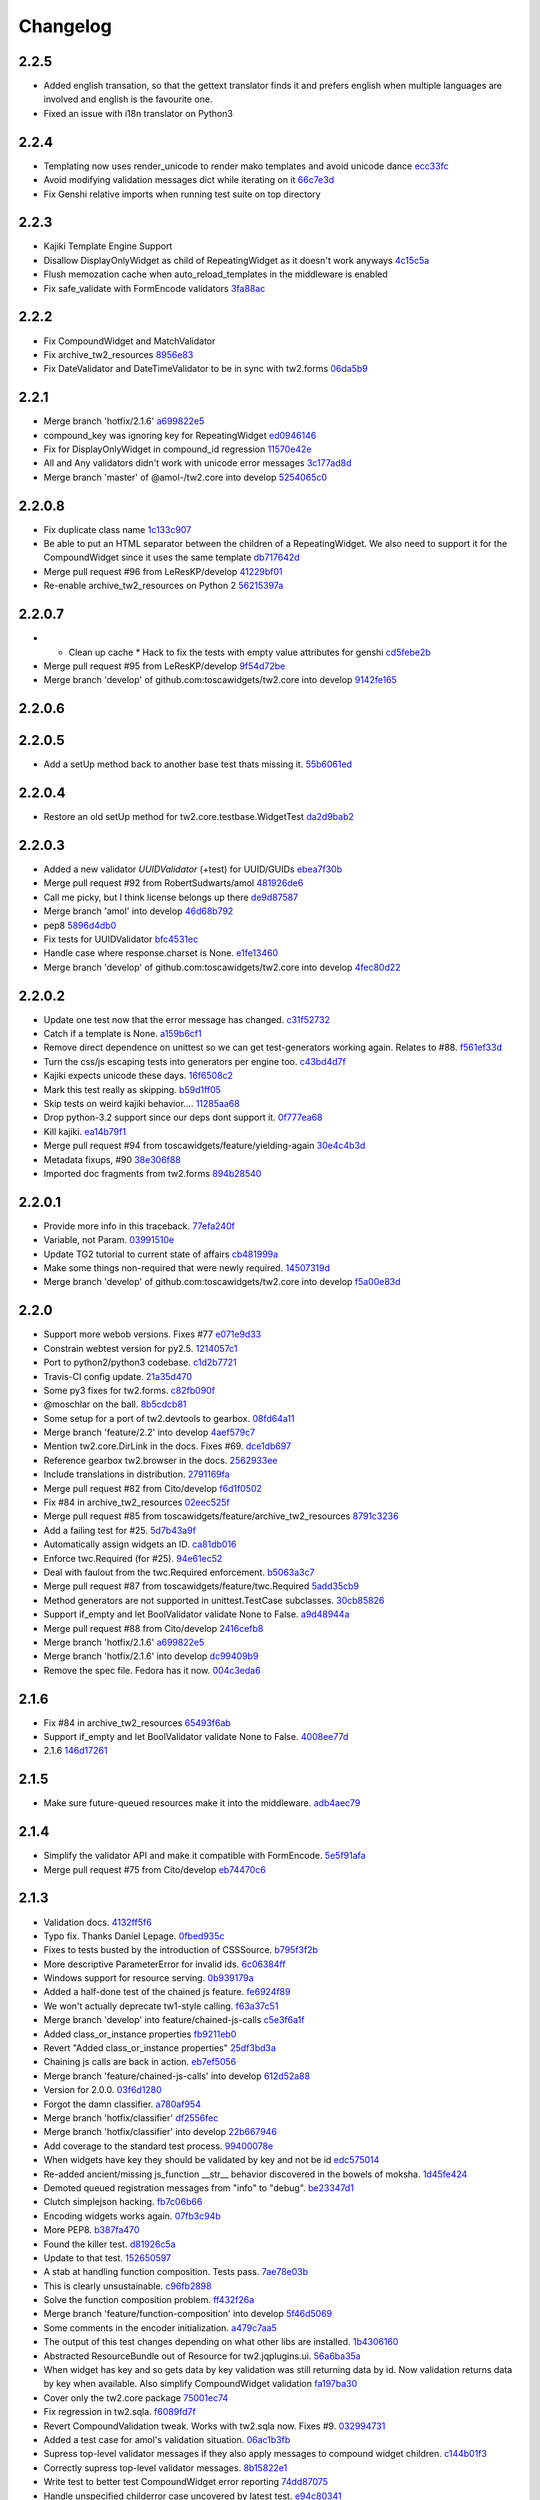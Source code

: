 Changelog
=========

2.2.5
-----

- Added english transation, so that the gettext translator finds it and prefers english when multiple languages are involved and english is the favourite one.
- Fixed an issue with i18n translator on Python3

2.2.4
------

- Templating now uses render_unicode to render mako templates and avoid unicode dance `ecc33fc <https://github.com/toscawidgets/tw2.core/commit/ecc33fc211b904c5aa0c88647245d37fe8cd7338>`_
- Avoid modifying validation messages dict while iterating on it `66c7e3d <https://github.com/toscawidgets/tw2.core/commit/66c7e3d8d0bcae6fe6d55bd5144c7991e02fe654>`_
- Fix Genshi relative imports when running test suite on top directory

2.2.3
-------

- Kajiki Template Engine Support
- Disallow DisplayOnlyWidget as child of RepeatingWidget as it doesn't work anyways `4c15c5a <https://github.com/toscawidgets/tw2.core/commit/4c15c5ae02db1956d51685b3f444cfc76fdf1e55>`_
- Flush memozation cache when auto_reload_templates in the middleware is enabled
- Fix safe_validate with FormEncode validators `3fa88ac <https://github.com/toscawidgets/tw2.core/commit/3fa88ace7d2028612d37b854a52d40ff9a654b17>`_

2.2.2
-----

- Fix CompoundWidget and MatchValidator
- Fix archive_tw2_resources `8956e83 <https://github.com/toscawidgets/tw2.core/commit/8956e832ea3944f9f6ebd0f28d1f514644c68bcd>`_
- Fix DateValidator and DateTimeValidator to be in sync with tw2.forms `06da5b9 <https://github.com/toscawidgets/tw2.core/commit/06da5b9023c576b4efb73187d53d6c9a9f691f4d>`_

2.2.1
-----

- Merge branch 'hotfix/2.1.6' `a699822e5 <https://github.com/toscawidgets/tw2.core/commit/a699822e56031a1a0aa351f7bae19ff58401af18>`_
- compound_key was ignoring key for RepeatingWidget `ed0946146 <https://github.com/toscawidgets/tw2.core/commit/ed09461460775b9d8034ecfcb8cb8680a43c9fee>`_
- Fix for DisplayOnlyWidget in compound_id regression `11570e42e <https://github.com/toscawidgets/tw2.core/commit/11570e42e4dde2b03145bec36b949ad282cce845>`_
- All and Any validators didn't work with unicode error messages `3c177ad8d <https://github.com/toscawidgets/tw2.core/commit/3c177ad8d5a04d2913b8f62418b9a2b0e2dbfc7b>`_
- Merge branch 'master' of @amol-/tw2.core into develop `5254065c0 <https://github.com/toscawidgets/tw2.core/commit/5254065c01a362617956ce0adb08851884ee0596>`_

2.2.0.8
-------

- Fix duplicate class name `1c133c907 <https://github.com/toscawidgets/tw2.core/commit/1c133c9074aaded7823d99e3f31aaf4eab8f26d8>`_
- Be able to put an HTML separator between the children of a RepeatingWidget. We also need to support it for the CompoundWidget since it uses the same template `db717642d <https://github.com/toscawidgets/tw2.core/commit/db717642dff0b5b3cb69e7e3929a0ceaf08a2a54>`_
- Merge pull request #96 from LeResKP/develop `41229bf01 <https://github.com/toscawidgets/tw2.core/commit/41229bf01b079f49d4ba8747d2f530f4d0eddf99>`_
- Re-enable archive_tw2_resources on Python 2 `56215397a <https://github.com/toscawidgets/tw2.core/commit/56215397a2e5e373ca5dd44c28fedc4fc66c5d19>`_

2.2.0.7
-------

- * Clean up cache * Hack to fix the tests with empty value attributes for genshi `cd5febe2b <https://github.com/toscawidgets/tw2.core/commit/cd5febe2bc6c675fa8c7320731d4fe98c603c42d>`_
- Merge pull request #95 from LeResKP/develop `9f54d72be <https://github.com/toscawidgets/tw2.core/commit/9f54d72be754c6087a0a780c6d89e4761924af23>`_
- Merge branch 'develop' of github.com:toscawidgets/tw2.core into develop `9142fe165 <https://github.com/toscawidgets/tw2.core/commit/9142fe165139db87c761ca4ed17f673244e5a9b7>`_

2.2.0.6
-------


2.2.0.5
-------

- Add a setUp method back to another base test thats missing it. `55b6061ed <https://github.com/toscawidgets/tw2.core/commit/55b6061edf0264426910d1a19f5641ff0c3cf7a0>`_

2.2.0.4
-------

- Restore an old setUp method for tw2.core.testbase.WidgetTest `da2d9bab2 <https://github.com/toscawidgets/tw2.core/commit/da2d9bab2db86f2378525ad0930af3b1e48e3622>`_

2.2.0.3
-------

- Added a new validator `UUIDValidator` (+test) for UUID/GUIDs `ebea7f30b <https://github.com/toscawidgets/tw2.core/commit/ebea7f30b892eb426ca788b26112b5db6d845260>`_
- Merge pull request #92 from RobertSudwarts/amol `481926de6 <https://github.com/toscawidgets/tw2.core/commit/481926de62e14d37e1b102b7d8734a8cc576f9c2>`_
- Call me picky, but I think license belongs up there `de9d87587 <https://github.com/toscawidgets/tw2.core/commit/de9d8758795fb94662ff79b075cf125e6c7f6fb5>`_
- Merge branch 'amol' into develop `46d68b792 <https://github.com/toscawidgets/tw2.core/commit/46d68b792f2076e5862730abf464dbf3ec93362b>`_
- pep8 `5896d4db0 <https://github.com/toscawidgets/tw2.core/commit/5896d4db0d71d47641732423e7363a19cb8cd72f>`_
- Fix tests for UUIDValidator `bfc4531ec <https://github.com/toscawidgets/tw2.core/commit/bfc4531ecfb55a18a13827ad893469623f1b2aa1>`_
- Handle case where response.charset is None. `e1fe13460 <https://github.com/toscawidgets/tw2.core/commit/e1fe134605767385c3554d58066776596e8d9fba>`_
- Merge branch 'develop' of github.com:toscawidgets/tw2.core into develop `4fec80d22 <https://github.com/toscawidgets/tw2.core/commit/4fec80d221fe423c89485d3871073994bd3850ed>`_

2.2.0.2
-------

- Update one test now that the error message has changed. `c31f52732 <https://github.com/toscawidgets/tw2.core/commit/c31f52732ed6cd7cbe8dce6fd0671253721c5062>`_
- Catch if a template is None. `a159b6cf1 <https://github.com/toscawidgets/tw2.core/commit/a159b6cf1bf28f29063dcd00bd7db9af4d082985>`_
- Remove direct dependence on unittest so we can get test-generators working again.  Relates to #88. `f561ef33d <https://github.com/toscawidgets/tw2.core/commit/f561ef33d277401e661413e47d0a14249389fcb2>`_
- Turn the css/js escaping tests into generators per engine too. `c43bd4d7f <https://github.com/toscawidgets/tw2.core/commit/c43bd4d7f9b8855f2db417f4a5051a1bdb685b6f>`_
- Kajiki expects unicode these days. `16f6508c2 <https://github.com/toscawidgets/tw2.core/commit/16f6508c2928972be2a9f9001ea4ad9cf36bf8b0>`_
- Mark this test really as skipping. `b59d1ff05 <https://github.com/toscawidgets/tw2.core/commit/b59d1ff05c944257a8ab1a5cc27e40bb8435b07e>`_
- Skip tests on weird kajiki behavior.... `11285aa68 <https://github.com/toscawidgets/tw2.core/commit/11285aa680124438b4bd11617c34c0ee779f1eb2>`_
- Drop python-3.2 support since our deps dont support it. `0f777ea68 <https://github.com/toscawidgets/tw2.core/commit/0f777ea68079b3cec51e0f64b0b5fa8c8c6a06f0>`_
- Kill kajiki. `ea14b79f1 <https://github.com/toscawidgets/tw2.core/commit/ea14b79f199f527904ee87a8f0227039b04e0f7a>`_
- Merge pull request #94 from toscawidgets/feature/yielding-again `30e4c4b3d <https://github.com/toscawidgets/tw2.core/commit/30e4c4b3d1bdda1a04c72b857cf24dbc1d6297cc>`_
- Metadata fixups, #90 `38e306f88 <https://github.com/toscawidgets/tw2.core/commit/38e306f88f6528216d6437b0f905a82f0060b8a5>`_
- Imported doc fragments from tw2.forms `894b28540 <https://github.com/toscawidgets/tw2.core/commit/894b285407f7548d3a145b999aed40a4ce7283e5>`_

2.2.0.1
-------

- Provide more info in this traceback. `77efa240f <https://github.com/toscawidgets/tw2.core/commit/77efa240f601d0859a19ee6f9796c1e0d69acb0b>`_
- Variable, not Param. `03991510e <https://github.com/toscawidgets/tw2.core/commit/03991510ed7c3b5bbfdf188c70d093cdfd7ffefc>`_
- Update TG2 tutorial to current state of affairs `cb481999a <https://github.com/toscawidgets/tw2.core/commit/cb481999a9a696369fd33115b29a7114d3086d72>`_
- Make some things non-required that were newly required. `14507319d <https://github.com/toscawidgets/tw2.core/commit/14507319dabd84ec6175232c15551709623f7f48>`_
- Merge branch 'develop' of github.com:toscawidgets/tw2.core into develop `f5a00e83d <https://github.com/toscawidgets/tw2.core/commit/f5a00e83d6c02aa22f27cb177bd47cd2b6b82110>`_

2.2.0
-----

- Support more webob versions.  Fixes #77 `e071e9d33 <https://github.com/toscawidgets/tw2.core/commit/e071e9d3386c7d73ce6037ba7fac7ff0527b1f5b>`_
- Constrain webtest version for py2.5. `1214057c1 <https://github.com/toscawidgets/tw2.core/commit/1214057c1e00f896fc7d2c2f48b662325199a127>`_
- Port to python2/python3 codebase. `c1d2b7721 <https://github.com/toscawidgets/tw2.core/commit/c1d2b772163d13b310ffaccc6a9453290e3e447e>`_
- Travis-CI config update. `21a35d470 <https://github.com/toscawidgets/tw2.core/commit/21a35d4706f4f101aee22283489a6216a017fe54>`_
- Some py3 fixes for tw2.forms. `c82fb090f <https://github.com/toscawidgets/tw2.core/commit/c82fb090fde1ced3b9ad0e8befb5ae1516f1230c>`_
- @moschlar on the ball. `8b5cdcb81 <https://github.com/toscawidgets/tw2.core/commit/8b5cdcb813a99789ce560ef71fae4e68de35d314>`_
- Some setup for a port of tw2.devtools to gearbox. `08fd64a11 <https://github.com/toscawidgets/tw2.core/commit/08fd64a110449f87dab83c09e091fa5c04c95186>`_
- Merge branch 'feature/2.2' into develop `4aef579c7 <https://github.com/toscawidgets/tw2.core/commit/4aef579c77c62229d9f23c0018cfdeec73311514>`_
- Mention tw2.core.DirLink in the docs.  Fixes #69. `dce1db697 <https://github.com/toscawidgets/tw2.core/commit/dce1db6979d3c3abfae5ca10f05ad536b5a3347d>`_
- Reference gearbox tw2.browser in the docs. `2562933ee <https://github.com/toscawidgets/tw2.core/commit/2562933ee6868451fe7de8d65f8ad6f6b01034be>`_
- Include translations in distribution. `2791169fa <https://github.com/toscawidgets/tw2.core/commit/2791169fa7a5d69e7c46ca2cdbf545e24d0752fb>`_
- Merge pull request #82 from Cito/develop `f6d1f0502 <https://github.com/toscawidgets/tw2.core/commit/f6d1f0502b2463ada4bf43c34b2671bc3fa7ce22>`_
- Fix #84 in archive_tw2_resources `02eec525f <https://github.com/toscawidgets/tw2.core/commit/02eec525f83077d4bb1541e67c9ca5e40a971f1b>`_
- Merge pull request #85 from toscawidgets/feature/archive_tw2_resources `8791c3236 <https://github.com/toscawidgets/tw2.core/commit/8791c323653f177eff95c9abcb00cd37e9b76a56>`_
- Add a failing test for #25. `5d7b43a9f <https://github.com/toscawidgets/tw2.core/commit/5d7b43a9f41f7ae2b4f9a7d54792734ddbccdf49>`_
- Automatically assign widgets an ID. `ca81db016 <https://github.com/toscawidgets/tw2.core/commit/ca81db016c06583e37f573c8bec815e7c084dc1a>`_
- Enforce twc.Required (for #25). `94e61ec52 <https://github.com/toscawidgets/tw2.core/commit/94e61ec529a6ca04581435c1d579e05f5bf8b058>`_
- Deal with faulout from the twc.Required enforcement. `b5063a3c7 <https://github.com/toscawidgets/tw2.core/commit/b5063a3c72b01f4ffd06bd4eec2f11e162ec4c35>`_
- Merge pull request #87 from toscawidgets/feature/twc.Required `5add35cb9 <https://github.com/toscawidgets/tw2.core/commit/5add35cb9fb1a9e10dab0f5fe37faf4fbf42eca9>`_
- Method generators are not supported in unittest.TestCase subclasses. `30cb85826 <https://github.com/toscawidgets/tw2.core/commit/30cb8582692b64f75a22bfe62c89e58db49b9dae>`_
- Support if_empty and let BoolValidator validate None to False. `a9d48944a <https://github.com/toscawidgets/tw2.core/commit/a9d48944a8aa70e2d162b85a154b314fe33c3c8e>`_
- Merge pull request #88 from Cito/develop `2416cefb8 <https://github.com/toscawidgets/tw2.core/commit/2416cefb82ee7805308c61af2bcb4d179a3d0c7c>`_
- Merge branch 'hotfix/2.1.6' `a699822e5 <https://github.com/toscawidgets/tw2.core/commit/a699822e56031a1a0aa351f7bae19ff58401af18>`_
- Merge branch 'hotfix/2.1.6' into develop `dc99409b9 <https://github.com/toscawidgets/tw2.core/commit/dc99409b970a477a3b2c75096bbf536600a61448>`_
- Remove the spec file.  Fedora has it now. `004c3eda6 <https://github.com/toscawidgets/tw2.core/commit/004c3eda654a100925bab18df09985fdcf7406bc>`_

2.1.6
-----

- Fix #84 in archive_tw2_resources `65493f6ab <https://github.com/toscawidgets/tw2.core/commit/65493f6ab07b20dc05f1559f6744ac05b688c851>`_
- Support if_empty and let BoolValidator validate None to False. `4008ee77d <https://github.com/toscawidgets/tw2.core/commit/4008ee77de53a797fcb336c8643dc9a4b6c4a017>`_
- 2.1.6 `146d17261 <https://github.com/toscawidgets/tw2.core/commit/146d17261fd03c898f53b13300e30b37f642ac16>`_

2.1.5
-----

- Make sure future-queued resources make it into the middleware. `adb4aec79 <https://github.com/toscawidgets/tw2.core/commit/adb4aec7922f68a11c726629bc916d6968b3cecc>`_

2.1.4
-----

- Simplify the validator API and make it compatible with FormEncode. `5e5f91afa <https://github.com/toscawidgets/tw2.core/commit/5e5f91afabdef0e54d585acaec2c10f40773f765>`_
- Merge pull request #75 from Cito/develop `eb74470c6 <https://github.com/toscawidgets/tw2.core/commit/eb74470c69546eb5e4ae9576cbb60e340b520a8e>`_

2.1.3
-----

- Validation docs. `4132ff5f6 <https://github.com/toscawidgets/tw2.core/commit/4132ff5f631794579590499512b14eb0412a6c39>`_
- Typo fix.  Thanks Daniel Lepage. `0fbed935c <https://github.com/toscawidgets/tw2.core/commit/0fbed935c39a38da5046ea4f37f1861bca1c88c1>`_
- Fixes to tests busted by the introduction of CSSSource. `b795f3f2b <https://github.com/toscawidgets/tw2.core/commit/b795f3f2b68964d5d40908fc3004e4443274213d>`_
- More descriptive ParameterError for invalid ids. `6c06384ff <https://github.com/toscawidgets/tw2.core/commit/6c06384ff72e306029bcef3f8cdde00e7b833690>`_
- Windows support for resource serving. `0b939179a <https://github.com/toscawidgets/tw2.core/commit/0b939179abbd18eca7987ae6b31ad21e39c9a3d0>`_
- Added a half-done test of the chained js feature. `fe6924f89 <https://github.com/toscawidgets/tw2.core/commit/fe6924f896e64c6244551b47728a91c512dc16ee>`_
- We won't actually deprecate tw1-style calling. `f63a37c51 <https://github.com/toscawidgets/tw2.core/commit/f63a37c51a27ef1324125d02559a0680f89af9d5>`_
- Merge branch 'develop' into feature/chained-js-calls `c5e3f6a1f <https://github.com/toscawidgets/tw2.core/commit/c5e3f6a1fb781e85648ba78f6ef09d7a81fa01da>`_
- Added class_or_instance properties `fb9211eb0 <https://github.com/toscawidgets/tw2.core/commit/fb9211eb09f055b336d1a6d3f32c590043a20536>`_
- Revert "Added class_or_instance properties" `25df3bd3a <https://github.com/toscawidgets/tw2.core/commit/25df3bd3a06dafb6d42ebed4cde0b7c3733932dc>`_
- Chaining js calls are back in action. `eb7ef5056 <https://github.com/toscawidgets/tw2.core/commit/eb7ef5056f00b6f143e36d57a75d1269271f5737>`_
- Merge branch 'feature/chained-js-calls' into develop `612d52a88 <https://github.com/toscawidgets/tw2.core/commit/612d52a88e1c8128615b70a43afe90d370a4d3d6>`_
- Version for 2.0.0. `03f6d1280 <https://github.com/toscawidgets/tw2.core/commit/03f6d1280a17dae3ac2c0f7a33856d65fa0954b2>`_
- Forgot the damn classifier. `a780af954 <https://github.com/toscawidgets/tw2.core/commit/a780af954ff1279a840c204ea3212d14567d50cb>`_
- Merge branch 'hotfix/classifier' `df2556fec <https://github.com/toscawidgets/tw2.core/commit/df2556fec9f3ab0ec324ce2184e3f65c067ffc0b>`_
- Merge branch 'hotfix/classifier' into develop `22b667946 <https://github.com/toscawidgets/tw2.core/commit/22b667946d6a7fa3ca71d243cffaee4c18463fb0>`_
- Add coverage to the standard test process. `99400078e <https://github.com/toscawidgets/tw2.core/commit/99400078e7d13888951c3d9ca51a343a927ed991>`_
- When widgets have key they should be validated by key and not be id `edc575014 <https://github.com/toscawidgets/tw2.core/commit/edc5750145fe1e939208daaf4eef6c834d100c92>`_
- Re-added ancient/missing js_function __str__ behavior discovered in the bowels of moksha. `1d45fe424 <https://github.com/toscawidgets/tw2.core/commit/1d45fe4242d9db17cce8773676f2b77675e8e1d5>`_
- Demoted queued registration messages from "info" to "debug". `be23347d1 <https://github.com/toscawidgets/tw2.core/commit/be23347d104623355b3664296e11fb0d5c72bd5d>`_
- Clutch simplejson hacking. `fb7c06b66 <https://github.com/toscawidgets/tw2.core/commit/fb7c06b661fa57cb0fe24a0f9d6f82dc987e1a5d>`_
- Encoding widgets works again. `07fb3c94b <https://github.com/toscawidgets/tw2.core/commit/07fb3c94b2eb9b52066bb47c883e57041df6847a>`_
- More PEP8. `b387fa470 <https://github.com/toscawidgets/tw2.core/commit/b387fa47025c4d09ba8c28bce7895215ac5b417d>`_
- Found the killer test. `d81926c5a <https://github.com/toscawidgets/tw2.core/commit/d81926c5a1108079e5a2525e456ad6a077c776d9>`_
- Update to that test. `152650597 <https://github.com/toscawidgets/tw2.core/commit/152650597568ce0040fef9442cdb69cda38a899b>`_
- A stab at handling function composition.  Tests pass. `7ae78e03b <https://github.com/toscawidgets/tw2.core/commit/7ae78e03bd791f85d447fc0e3f6b7a6f4f392f74>`_
- This is clearly unsustainable. `c96fb2898 <https://github.com/toscawidgets/tw2.core/commit/c96fb28988f596da3253c25ed8f17527cb9141ca>`_
- Solve the function composition problem. `ff432f26a <https://github.com/toscawidgets/tw2.core/commit/ff432f26a5c0656c17b85a5d4ef57a8050e93ede>`_
- Merge branch 'feature/function-composition' into develop `5f46d5069 <https://github.com/toscawidgets/tw2.core/commit/5f46d506935c1ca9f97923d25b22ae89a9098fcb>`_
- Some comments in the encoder initialization. `a479c7aa5 <https://github.com/toscawidgets/tw2.core/commit/a479c7aa54bddac443922d05e0cd3c9699e6b1de>`_
- The output of this test changes depending on what other libs are installed. `1b4306160 <https://github.com/toscawidgets/tw2.core/commit/1b4306160dd68898aab617cc2f5c373f1116bea1>`_
- Abstracted ResourceBundle out of Resource for tw2.jqplugins.ui. `56a6ba35a <https://github.com/toscawidgets/tw2.core/commit/56a6ba35abdc51b9f48f17385fc5e55c4463260b>`_
- When widget has key and so gets data by key validation was still returning data by id. Now validation returns data by key when available. Also simplify CompoundWidget validation `fa197ba30 <https://github.com/toscawidgets/tw2.core/commit/fa197ba30ace8540786f0ea79502074e5c66c15b>`_
- Cover only the tw2.core package `75001ec74 <https://github.com/toscawidgets/tw2.core/commit/75001ec74fafd35dee012ca3f5b7603b6288768a>`_
- Fix regression in tw2.sqla. `f6089fd7f <https://github.com/toscawidgets/tw2.core/commit/f6089fd7f0caff96063ffb72a67556ca8f7d333a>`_
- Revert CompoundValidation tweak.  Works with tw2.sqla now.  Fixes #9. `032994731 <https://github.com/toscawidgets/tw2.core/commit/0329947311d9538ac0f299fcfbe87cb1f20dc477>`_
- Added a test case for amol's validation situation. `06ac1b3fb <https://github.com/toscawidgets/tw2.core/commit/06ac1b3fb78a5c2c7187e8556adc6a42836f5eba>`_
- Supress top-level validator messages if they also apply messages to compound widget children. `c144b01f3 <https://github.com/toscawidgets/tw2.core/commit/c144b01f3dd6d4b3e9a61da5e647fd9946c2e11c>`_
- Correctly supress top-level validator messages. `8b15822e1 <https://github.com/toscawidgets/tw2.core/commit/8b15822e1ad6c29ff6f1d4ca31c4bd1db3da2aae>`_
- Write test to better test CompoundWidget error reporting `74dd87075 <https://github.com/toscawidgets/tw2.core/commit/74dd87075b5e3f82ce9c9fb4768326bdf4484d8d>`_
- Handle unspecified childerror case uncovered by latest test. `e94c80341 <https://github.com/toscawidgets/tw2.core/commit/e94c8034173c461074f4d2364d32f8f3dc3ee871>`_
- Differentiated test names. `5a7ef40cc <https://github.com/toscawidgets/tw2.core/commit/5a7ef40cc09934b95d0d2e31cc5ab751774f7b22>`_
- Compatibility with dreadpiratebob and percious's tree. `af7a2e6b8 <https://github.com/toscawidgets/tw2.core/commit/af7a2e6b867bca63b09b5be90f2ca01bfb506f4b>`_
- Avoid receiving None instead of the object itself when object evaluates to False `e8c513c3a <https://github.com/toscawidgets/tw2.core/commit/e8c513c3a7b9b3a753937b69cae80b790dde90f1>`_
- 2.0.1 release. `c056c88f6 <https://github.com/toscawidgets/tw2.core/commit/c056c88f6b2627c2ed0bdd07026508580da0ea2e>`_
- Initial RPM spec. `12cec0ed8 <https://github.com/toscawidgets/tw2.core/commit/12cec0ed8f656b3da5167953cffe4fffe2191596>`_
- Rename. `5ebc78d87 <https://github.com/toscawidgets/tw2.core/commit/5ebc78d87b08f6a3f855b35aa4ff3ef02b162b1b>`_
- Removed changelog.  It's from the way back tw1 days. `eb5fdcc65 <https://github.com/toscawidgets/tw2.core/commit/eb5fdcc6565726a119187571114c8b89dba9b058>`_
- Skipping tests that rely on tw2.forms and yuicompressor. `c7ae7984a <https://github.com/toscawidgets/tw2.core/commit/c7ae7984abfb3c6f503ebd98e72463a81d286d2c>`_
- We don't actually require weberror. `7b269e77e <https://github.com/toscawidgets/tw2.core/commit/7b269e77e3fffb39d571106a0c787e133a813a9a>`_
- Include test data for koji builds. `3f61860d3 <https://github.com/toscawidgets/tw2.core/commit/3f61860d34abeff824d98bb4395a26c50545d9b6>`_
- First iteration of the new rpm.  It actually built in koji. `6b924cdda <https://github.com/toscawidgets/tw2.core/commit/6b924cdda03d134f728721a9424ade88bd853336>`_
- exception value wasn't required and breaks compatibility with Python2.5 `de857ce6e <https://github.com/toscawidgets/tw2.core/commit/de857ce6ed4b15eeadb0433cc6ede63464dd0bcf>`_
- Merge pull request #16 from amol-/develop `0e9faf439 <https://github.com/toscawidgets/tw2.core/commit/0e9faf4393b29a4b3c8f34b3f1fd041a02f7c129>`_
- More Py2.5 compat. `057ac45bb <https://github.com/toscawidgets/tw2.core/commit/057ac45bbba01ebd1e38144108445cd36efe11d2>`_
- 2.0.2 release with py2.5 bugfixes for TG. `bd8304957 <https://github.com/toscawidgets/tw2.core/commit/bd830495770f95f4d0bfdfb21a98662d15f7ab30>`_
- Specfile update for 2.0.2. `d9aeb76b3 <https://github.com/toscawidgets/tw2.core/commit/d9aeb76b31687b516a2f4871a52bc70bb8500e27>`_
- Changed executable bit for files that should/shouldn\'t have it. `4d77e3043 <https://github.com/toscawidgets/tw2.core/commit/4d77e30437be3d66aa5af9f1671d802b51e85654>`_
- Exclude *.pyc files from template directories. `4d281c684 <https://github.com/toscawidgets/tw2.core/commit/4d281c6840edee64a58bfd4b3d17ba3f8ab92a7d>`_
- Version bump for rpm fixes. `a76db4c94 <https://github.com/toscawidgets/tw2.core/commit/a76db4c942c7eeb353d02086f3b0489f64ade1bb>`_
- Remove pyc files from the sdist package.  Weird. `da3ddaea1 <https://github.com/toscawidgets/tw2.core/commit/da3ddaea1a0049168a673739a87711e0c3e4fceb>`_
- Switched links in the doc from old blog to new blog. `8f7332fd1 <https://github.com/toscawidgets/tw2.core/commit/8f7332fd150d330ef9040fe7bf1309560ebfe23f>`_
- Be more careful with the multiprocessing,logging import hack. `a8857267e <https://github.com/toscawidgets/tw2.core/commit/a8857267e6c682fdb770b8a9d72f2de47c6fab92>`_
- Compatibility with older versions of simplejson. `64d16f234 <https://github.com/toscawidgets/tw2.core/commit/64d16f234f8aec46a23d4a92e9da53e5e8c77a87>`_
- Test suite fixes on py2.6. `e37b7e1c6 <https://github.com/toscawidgets/tw2.core/commit/e37b7e1c6dc20bd155d59060a170a90e7d8eb204>`_
- 2.0.4 with improved py2.6 support. `7b6784e1d <https://github.com/toscawidgets/tw2.core/commit/7b6784e1df26079ca4e154d7bf5160f87d09f9b3>`_
- A little more succint in the middleware. `5cc582cd9 <https://github.com/toscawidgets/tw2.core/commit/5cc582cd9e53cf0536ea992eec85a7c208ae068c>`_
- Allow streaming html responses to pass through the middleware untouched. `3f4a5a4b9 <https://github.com/toscawidgets/tw2.core/commit/3f4a5a4b91bbea9534760d7ea3497fea0513e157>`_
- Simple formatting in the spec. `d7020a9fa <https://github.com/toscawidgets/tw2.core/commit/d7020a9fae23cdd0c7bdf7edd8cbaa7b3fb779d2>`_
- Version bump. `48768720b <https://github.com/toscawidgets/tw2.core/commit/48768720bd5488b70116a96cbe02fad2f9eefaf4>`_
- Stripped out explicit references to kid and cheetah. `595ba7c6c <https://github.com/toscawidgets/tw2.core/commit/595ba7c6c84e5f8201760dc96eb71b5fc8bb4058>`_
- Removed unused reference to reset_engine_name_cache. `0e4c40e64 <https://github.com/toscawidgets/tw2.core/commit/0e4c40e6491783149beb7d82e0cbd092b7248dae>`_
- Removed unnecessary "reset_engine_name_cache" `2b3ed27a7 <https://github.com/toscawidgets/tw2.core/commit/2b3ed27a7b629e997b0c48c5d7354aed181fb0b8>`_
- Removed a few leftover references to kid. `1755fd14a <https://github.com/toscawidgets/tw2.core/commit/1755fd14aac5691d1688a89ad97e56b2ac7f081e>`_
- More appropriate variable name. `1c27c620a <https://github.com/toscawidgets/tw2.core/commit/1c27c620a55c2db67abaf351716c1cf1fe30cc6f>`_
- First rewrite of templating system. `283367bb8 <https://github.com/toscawidgets/tw2.core/commit/283367bb8d0ffb54b723351862069092085b6345>`_
- Template caching. `4d16358e0 <https://github.com/toscawidgets/tw2.core/commit/4d16358e0a58b9d83e8e0abd8a4f364fda8ca2fe>`_
- First stab at jinja2 support. `17d17234a <https://github.com/toscawidgets/tw2.core/commit/17d17234ac00d12aad6e4c4de1e5a3a9f1e06469>`_
- Update to the docs. `e9658290b <https://github.com/toscawidgets/tw2.core/commit/e9658290beebe5792cf52f3b00c4adaf24eb6920>`_
- Massive dos2unix pass.  For good health. `e74bbc42b <https://github.com/toscawidgets/tw2.core/commit/e74bbc42bec3378e79d279b2d1a2d1c9682ee8fa>`_
- PEP8. `62d256c4d <https://github.com/toscawidgets/tw2.core/commit/62d256c4d3b44f0f8dc206f8dada86762dc1e477>`_
- Reference email thread regarding "displays_on" `25ffcd339 <https://github.com/toscawidgets/tw2.core/commit/25ffcd33943d132308ffaa6dfea1a24ea7e7bf12>`_
- Added support for kajiki. `f809d1a5d <https://github.com/toscawidgets/tw2.core/commit/f809d1a5dbee8b45e624b5c954356df1b9116df9>`_
- Default templates for kajiki and jinja. `9a170d3cb <https://github.com/toscawidgets/tw2.core/commit/9a170d3cb51e071fc3fcb1de4aeec86aa9f18d97>`_
- More robust testing of new templates. `55f1fbe0a <https://github.com/toscawidgets/tw2.core/commit/55f1fbe0a6a49bff25514cf40c7149fae43eb513>`_
- Pass filename to mako templates for easier debugging. `5e63adcbe <https://github.com/toscawidgets/tw2.core/commit/5e63adcbed071464ef0b10096a3338600561886b>`_
- More correct dotted template loading. `07b67c84d <https://github.com/toscawidgets/tw2.core/commit/07b67c84dae7d181f4e0fe24a5fe8a3423c1b6ae>`_
- Added support for chameleon. `fa8c160d4 <https://github.com/toscawidgets/tw2.core/commit/fa8c160d4e8d8c3ab33d8433446197774730a8e2>`_
- Default chameleon templates. `69de63cf6 <https://github.com/toscawidgets/tw2.core/commit/69de63cf6f9d29a8431936879b7b3b60cb46dc1b>`_
- Updated docs with kajiki and chameleon. `ef291ce4a <https://github.com/toscawidgets/tw2.core/commit/ef291ce4a7cd353ea1be85faed0340c06d8423e2>`_
- Added three tests for http://bit.ly/KNYAxq `0e775ab1e <https://github.com/toscawidgets/tw2.core/commit/0e775ab1ea81d09417e502585f452392e4646a3c>`_
- Resurrecting the smarter logic of the "other" tw encoder.  Hurray for git history. `1379196d3 <https://github.com/toscawidgets/tw2.core/commit/1379196d338e801c04080a63843ab138077683b6>`_
- Added test for #12.  Passes. `b6bbf92a4 <https://github.com/toscawidgets/tw2.core/commit/b6bbf92a4ff87135dcc2a4af23b0bef7e677a125>`_
- Use __name__ in tests. `fbe2b6979 <https://github.com/toscawidgets/tw2.core/commit/fbe2b697930e6a8ff9a124a4aab27ba34e7c3def>`_
- Added failing test for Issue #18. `e962a03fb <https://github.com/toscawidgets/tw2.core/commit/e962a03fbe15f830bd10e276b7ad3d5c4bac9ee3>`_
- Merge pull request #21 from toscawidgets/feature/multiline-js `c9e0ada6f <https://github.com/toscawidgets/tw2.core/commit/c9e0ada6f2bb8955c2320dc873abb0adae35f186>`_
- Merge branch 'develop' into feature/template-sys `b32a024c3 <https://github.com/toscawidgets/tw2.core/commit/b32a024c3d023237fade1b78e0553ee7960bfc33>`_
- Merge branch 'develop' into feature/issue-18 `5b1c1dadf <https://github.com/toscawidgets/tw2.core/commit/5b1c1dadf66ea298a08b6c1072c7e2ff3eb7e8eb>`_
- Guess modname in post_define.  Fixes #18. `d3d2aeb35 <https://github.com/toscawidgets/tw2.core/commit/d3d2aeb35a973e75c947ff9ecae9d9350b51ea60>`_
- Merge branch 'feature/issue-18' into develop `4f0d496fc <https://github.com/toscawidgets/tw2.core/commit/4f0d496fc671d06bc0b0aceab2625e2e8360eb88>`_
- Version bump - 2.0.6. `ea7637a20 <https://github.com/toscawidgets/tw2.core/commit/ea7637a20c422c91e0454040d48af1e6182aad4b>`_
- Don't check for 'not value' in base to_python.  Messes up on cgi.FieldStorage. `204e20fbd <https://github.com/toscawidgets/tw2.core/commit/204e20fbdec27672547f26b19f0fc3eccbee3df0>`_
- Added a note to the docs about altering JSLink links.  Fixes #15. `28e458fe4 <https://github.com/toscawidgets/tw2.core/commit/28e458fe448466631848fcacba35be467dab7e27>`_
- dos2unix pass on the docs/ folder. `ce4f813e7 <https://github.com/toscawidgets/tw2.core/commit/ce4f813e72449abca9b205b21143fae452c52cd1>`_
- Typo fix. `34fee8fa9 <https://github.com/toscawidgets/tw2.core/commit/34fee8fa9095b00614a94e21b99e5cf46484ae25>`_
- Trying out travis-ci. `8e9414ae0 <https://github.com/toscawidgets/tw2.core/commit/8e9414ae081e62ee191ad9e2783c149f5583fa97>`_
- Trying out travis-ci. `abc5b4161 <https://github.com/toscawidgets/tw2.core/commit/abc5b41611756e64b7661a4b2df6fe1d93bc19e2>`_
- Updates for testing on py2.5 and py2.6. `56ce437ef <https://github.com/toscawidgets/tw2.core/commit/56ce437ef3ffac6aa33a92b4c56c3186ebc10b84>`_
- Merge branch 'develop' `0f4b81113 <https://github.com/toscawidgets/tw2.core/commit/0f4b81113b7d24cd795888ee01d67ba973bf9e8a>`_
- Added build table to the README. `4da336497 <https://github.com/toscawidgets/tw2.core/commit/4da3364971f0c76604c595ae4e840f474633d06f>`_
- Merge branch 'develop' into feature/template-sys `832435945 <https://github.com/toscawidgets/tw2.core/commit/832435945ffcdcb5608225d38e7262d09c16ce01>`_
- Python2.5 support. `66e93b66d <https://github.com/toscawidgets/tw2.core/commit/66e93b66d89a8670d4763560eb34ade94e15195c>`_
- JS and CSSSource require a .src attr. `ca02d9713 <https://github.com/toscawidgets/tw2.core/commit/ca02d9713caeb773179b4163eedc07f8fe6775d3>`_
- Use mirrors for travis. `b504714da <https://github.com/toscawidgets/tw2.core/commit/b504714da536dc7e1603349b7c987989485a1a77>`_
- Revert "Use mirrors for travis." `9fc882050 <https://github.com/toscawidgets/tw2.core/commit/9fc8820509518b6af112c69dea3a9c5e70a13c15>`_
- Fixed mako and genshi problems in new templating system found by testing against tw2.devtools. `41b8e5264 <https://github.com/toscawidgets/tw2.core/commit/41b8e52649683333857dbf36bef583c9ae57b736>`_
- Version bump -- 2.1.0a ft. templating system rewrite. `c89009332 <https://github.com/toscawidgets/tw2.core/commit/c890093324aef0df7b5ffc47f1c74cab2063dd05>`_
- Ship new templates with the source dist. `2fb6cf8da <https://github.com/toscawidgets/tw2.core/commit/2fb6cf8dadef8ca890fabf9b3b5445c6d1c9e51c>`_
- Attribute filename for jinja and kajiki. `d130c3c9f <https://github.com/toscawidgets/tw2.core/commit/d130c3c9f17e13984bc9d28d3601dcfdfa5f6ca6>`_
- Provide an option for WidgetTest to exclude engines. `c822b2a66 <https://github.com/toscawidgets/tw2.core/commit/c822b2a6699c98a87bf7dbe9510d7709c023b5d0>`_
- 2.1.0a4 - Fix bug in automatic resource registration. `efcd51724 <https://github.com/toscawidgets/tw2.core/commit/efcd51724cb4bd7360ece576d9cc195c442c8944>`_
- Support template inheritance at Rene van Paassen's request. `fc58e929a <https://github.com/toscawidgets/tw2.core/commit/fc58e929ac6cd04eb3bb698eff9249f97b85d31c>`_
- Version bump for template inheritance. `6b6658870 <https://github.com/toscawidgets/tw2.core/commit/6b6658870485299cde517788b59e3917cf25666e>`_
- Fix required Keyword for Date*Validators `14196d9ce <https://github.com/toscawidgets/tw2.core/commit/14196d9ce4a3e427c9d5e07073f695acf2d074c4>`_
- Bridge the tw2/formencode API divide. `547357c7f <https://github.com/toscawidgets/tw2.core/commit/547357c7fa9bc51dc7e8d47d44bbc4d56f1372af>`_
- Make rendering_extension_lookup propagate up to templating layer `8d89dabd8 <https://github.com/toscawidgets/tw2.core/commit/8d89dabd8a675c6d6e7d677588f436dab38048ee>`_
- Added test for #30.  Oddly, it passes `7d1d83852 <https://github.com/toscawidgets/tw2.core/commit/7d1d83852d4790c1b2c17ee03941e7dbb1faeb9a>`_
- Trying even harder to test #30. `b66b59ff5 <https://github.com/toscawidgets/tw2.core/commit/b66b59ff512b70e0bb4237bf14c85898d0626bb1>`_
- Version bump to 2.1.0b1. `3483107a6 <https://github.com/toscawidgets/tw2.core/commit/3483107a6320fca2595c76ecff60be9762318649>`_
- Puny py2.5 has no context managers. `cb1e821c8 <https://github.com/toscawidgets/tw2.core/commit/cb1e821c87e8b44d9da7c52c9e0812d8b391d048>`_
- PEP8.  Cosmetic. `50d88cc93 <https://github.com/toscawidgets/tw2.core/commit/50d88cc9326b470326d04b7983f81e3982338662>`_
- Future-proofing.  @amol- is a rockstar. `bb006dfeb <https://github.com/toscawidgets/tw2.core/commit/bb006dfeb5107fb3fb1e43eb5128c205d1b3867b>`_
- Conform with formencode.  Fixes #28. `f3bf2a821 <https://github.com/toscawidgets/tw2.core/commit/f3bf2a821e1f9f7730e8ea8441918d063d1a5025>`_
- Improve handling of template path names under Windows. `e2bbeb29c <https://github.com/toscawidgets/tw2.core/commit/e2bbeb29ce6c193bb319a129a83616585484adb1>`_
- Borrowed backport of os.path.relpath for py2.5.  Related to #30. `f29337629 <https://github.com/toscawidgets/tw2.core/commit/f293376292ad703d9860c242d965535c28a76ac4>`_
- Whoops.  Forgot to use the new relpath.  #30. `f308bef92 <https://github.com/toscawidgets/tw2.core/commit/f308bef9232817c1edf072c8370ef823e5a481da>`_
- Use util.relpath instead of os.path.relpath. `3c302eaac <https://github.com/toscawidgets/tw2.core/commit/3c302eaac3c4eac565138be652d5be3e60c64421>`_
- .req() returns the validated widget is one exists. `be8f39404 <https://github.com/toscawidgets/tw2.core/commit/be8f39404c585f44ffb9333e1aa0f2e82ee951e5>`_
- Use **kw even when pulling in the validated widget. `f78492be9 <https://github.com/toscawidgets/tw2.core/commit/f78492be9406335cead45da79e429ffbf48efdce>`_
- Trying to duplicate an issue with Deferred. `cefbbfd73 <https://github.com/toscawidgets/tw2.core/commit/cefbbfd739c1b803039a9dded72098db8fc540b3>`_
- Tests for #41. `7c61047b9 <https://github.com/toscawidgets/tw2.core/commit/7c61047b9585e0f4a584a4c7389d213f2f3a24d4>`_
- Handle arguments to display() called as instance method. `86894492d <https://github.com/toscawidgets/tw2.core/commit/86894492d5c1565c7d49747bde8f5c848dbc9b61>`_
- Cosmetic. `b94180f25 <https://github.com/toscawidgets/tw2.core/commit/b94180f25b41f4f6c73a115bc6456c4f23b4ce6c>`_
- Found the failing test for @amol-'s case. `284c66a38 <https://github.com/toscawidgets/tw2.core/commit/284c66a386a4cb76c351ec6b6dd21fcf229080e3>`_
- Allow Deferred as kwarg to .display(). `d4c6dcfc6 <https://github.com/toscawidgets/tw2.core/commit/d4c6dcfc68d46e7dc6c384ee0524d1fdce951aa2>`_
- Second beta 2.1.0b2 to verify some bugfixes. `b6ff67ab7 <https://github.com/toscawidgets/tw2.core/commit/b6ff67ab72fd3ac8dd7544af98b66ee83bd27413>`_
- Failing test for Deferred. `d26389d13 <https://github.com/toscawidgets/tw2.core/commit/d26389d13e498a90ba625189c41e79e932244b48>`_
- @amol-'s fix for the Deferred subclassing problem. `c08c0508b <https://github.com/toscawidgets/tw2.core/commit/c08c0508b07643fc0e1bbf99f5a7a9866e05edc3>`_
- 2.1.0. `725fd6aba <https://github.com/toscawidgets/tw2.core/commit/725fd6aba59553222d7e7ca1be34ba27ae5f4f43>`_
- Fixup copyright date `bc509ca66 <https://github.com/toscawidgets/tw2.core/commit/bc509ca66c861c16702efa4990067d93e63c1dd3>`_
- avoid issues with unicode error messages `b5a314de7 <https://github.com/toscawidgets/tw2.core/commit/b5a314de760e3e4809cc0056ab4af2422e71a775>`_
- Link to rtfd from README. `1269dff73 <https://github.com/toscawidgets/tw2.core/commit/1269dff73c670150d5498b8707e1d2fa5233ffe4>`_
- Added jinja filter to take care of special case html bolean attributes such as radio checked} `da25dbfaf <https://github.com/toscawidgets/tw2.core/commit/da25dbfafda1a593aa01bc01a31ef1c1c7bfd89f>`_
- Added htmlbools filter to jinja templates `fb00eac66 <https://github.com/toscawidgets/tw2.core/commit/fb00eac669c5fca1fe177e054e503faabbd14a0a>`_
- Fixed corner case which produced harmless but incorrect output if the special case attribute value is False `38a4505b8 <https://github.com/toscawidgets/tw2.core/commit/38a4505b89b232b8283e675c514d040750b2e516>`_
- Merge pull request #48 from clsdaniel/develop `270784d5a <https://github.com/toscawidgets/tw2.core/commit/270784d5a339e2402a0cf5234e668028ed3a3a3f>`_
- Removed commented-out lines. `55af65d6c <https://github.com/toscawidgets/tw2.core/commit/55af65d6c95107450187be0df4e5c0bc65a9d0bd>`_
- 2.1.1 for jinja updates and misc bugfixes. `0ff5ffcd2 <https://github.com/toscawidgets/tw2.core/commit/0ff5ffcd26b731e511b6b51b250190f6de962cec>`_
- Since 2.0 autoescaping in widgets got lost due to new templates management `59f478fb5 <https://github.com/toscawidgets/tw2.core/commit/59f478fb5471e11bdc34903df69e924060616c5f>`_
- Mark attrs as Markup to avoid double escaping `5e138ace2 <https://github.com/toscawidgets/tw2.core/commit/5e138ace2c90cb07f09fb577f3f70e251a1deba2>`_
- Mark as already escape JSFuncCall too and update test to check the result for all the template engines `7c0c60ae2 <https://github.com/toscawidgets/tw2.core/commit/7c0c60ae24006e84f44f788224d08f7b68428759>`_
- Merge pull request #49 from amol-/develop `f6a3dda84 <https://github.com/toscawidgets/tw2.core/commit/f6a3dda8411307c990b2d62c2de040c92532985f>`_
- Add proper escaping for JS and CSS sources `af6d233df <https://github.com/toscawidgets/tw2.core/commit/af6d233dfa71bbf470d5e3e3f266a00978ba69f6>`_
- Merge pull request #50 from amol-/develop `e99f82879 <https://github.com/toscawidgets/tw2.core/commit/e99f82879532f012b43554bd4ad2784ba9702a3e>`_
- Provide a Widget compound_key make available a compound_key attribute which can be used by tw2.forms as the default value for FormField name argument `ee571a215 <https://github.com/toscawidgets/tw2.core/commit/ee571a215267de2da2b663e74417b7cb2509ecf0>`_
- Version bump, 2.1.2. `1b64e3f83 <https://github.com/toscawidgets/tw2.core/commit/1b64e3f836d6704661e8873f1213df78399c3d87>`_
- Allow inline templates with no markup. `de19fa2b3 <https://github.com/toscawidgets/tw2.core/commit/de19fa2b355c2dec46a520ab4e6e0682177f29cf>`_
- PEP8. `c2da40a1b <https://github.com/toscawidgets/tw2.core/commit/c2da40a1b528e6cc48ff2ae7b90ce67f831d0b9a>`_
- Test that reveals a bug in tw2.jqplugins. `6a88d0413 <https://github.com/toscawidgets/tw2.core/commit/6a88d0413a0ec4972cb72c0e22f36a23e9a7c3ae>`_
- Do not translate empty strings, this does not work. `e4f29829d <https://github.com/toscawidgets/tw2.core/commit/e4f29829d6362902b297bc841e753d1bd3c4c055>`_
- Merge pull request #53 from Cito/develop `168f2727f <https://github.com/toscawidgets/tw2.core/commit/168f2727f93a80ee832fe1d8bc0616ec44be0fe0>`_
- Add translations and passing lang via middleware `a10a14e26 <https://github.com/toscawidgets/tw2.core/commit/a10a14e260aa0f459d8586f4066c7c2519a2f58c>`_
- Merge pull request #59 from Cito/develop `cbf603238 <https://github.com/toscawidgets/tw2.core/commit/cbf603238ddc9b0f2b201fe5e5a927c8d65473ba>`_
- Inject CSS/JSSource only once. `ae13c369a <https://github.com/toscawidgets/tw2.core/commit/ae13c369a552cb71c1156a817412582f6454406f>`_
- Merge pull request #61 from Cito/develop `bb5c2a225 <https://github.com/toscawidgets/tw2.core/commit/bb5c2a225a739c7cf7434dcca20623a3bdef2f0b>`_
- Test blank validator for both None and empty string. `1167286c3 <https://github.com/toscawidgets/tw2.core/commit/1167286c392b6dc7e0a09972006c4b8ae5a36300>`_
- Add some more translations. `32374168d <https://github.com/toscawidgets/tw2.core/commit/32374168d79f00b15c59ff0696b6b3d238ab0f30>`_
- Merge pull request #64 from Cito/develop `50fc09a24 <https://github.com/toscawidgets/tw2.core/commit/50fc09a24d888d12e711f4ccda0e39b0bba1a7fe>`_
- Fix #63. `df2920d83 <https://github.com/toscawidgets/tw2.core/commit/df2920d83de2366993334f581744fede2877600b>`_
- Added a note about the add_call method to the design doc. `e901b1243 <https://github.com/toscawidgets/tw2.core/commit/e901b124342b73ad69cf5210fdb9dadd008d4d0a>`_
- Reference js_* docstrings from design doc.  Fixes #58. `55001c742 <https://github.com/toscawidgets/tw2.core/commit/55001c742bb3d3df56ef8d5eef806feac1c66869>`_
- General docs cleanup. `144d5cfbb <https://github.com/toscawidgets/tw2.core/commit/144d5cfbb63e85b37bb9786cdc6bd71f4a1f0e99>`_
- Fix broken links to tw2.core-docs-pyramid `14e5223e2 <https://github.com/toscawidgets/tw2.core/commit/14e5223e2b4e8c6a2f75060331b036a0ad34a799>`_
- Fix broken links to tw2.core-docs-turbogears `55a333b1c <https://github.com/toscawidgets/tw2.core/commit/55a333b1c6b2959e600d5d0ba99edcf582226919>`_
- Merge pull request #66 from lukasgraf/lg-doc-url-fixes `4d123d0b1 <https://github.com/toscawidgets/tw2.core/commit/4d123d0b1d6636c43d8cf3e6bbe6512f5954a012>`_
- provide compatibility with formencode validators `c382eed46 <https://github.com/toscawidgets/tw2.core/commit/c382eed46d8339ceb75440ed4d998abf1160a150>`_
- Merge pull request #71 from amol-/develop `65b9550ca <https://github.com/toscawidgets/tw2.core/commit/65b9550ca12c97df850bc7941de87501e5cb2346>`_
- Link to github bug tracker from docs.  Fixes #67. `f849b5d03 <https://github.com/toscawidgets/tw2.core/commit/f849b5d035206069399fef978eb3e4c02c63ea45>`_
- pass on state value in validation. `7c6791d80 <https://github.com/toscawidgets/tw2.core/commit/7c6791d802f854b8b1708e0928e24b889726989f>`_
- Updated pyramid docs.  Fixes #23. `9547108fb <https://github.com/toscawidgets/tw2.core/commit/9547108fbf90cc84983f9a069d0fedea83aa1c07>`_
- Don't let ``add_call`` pile-up new js resources. `f1d698c55 <https://github.com/toscawidgets/tw2.core/commit/f1d698c5500bb14799845c332e4fd81906e21949>`_

